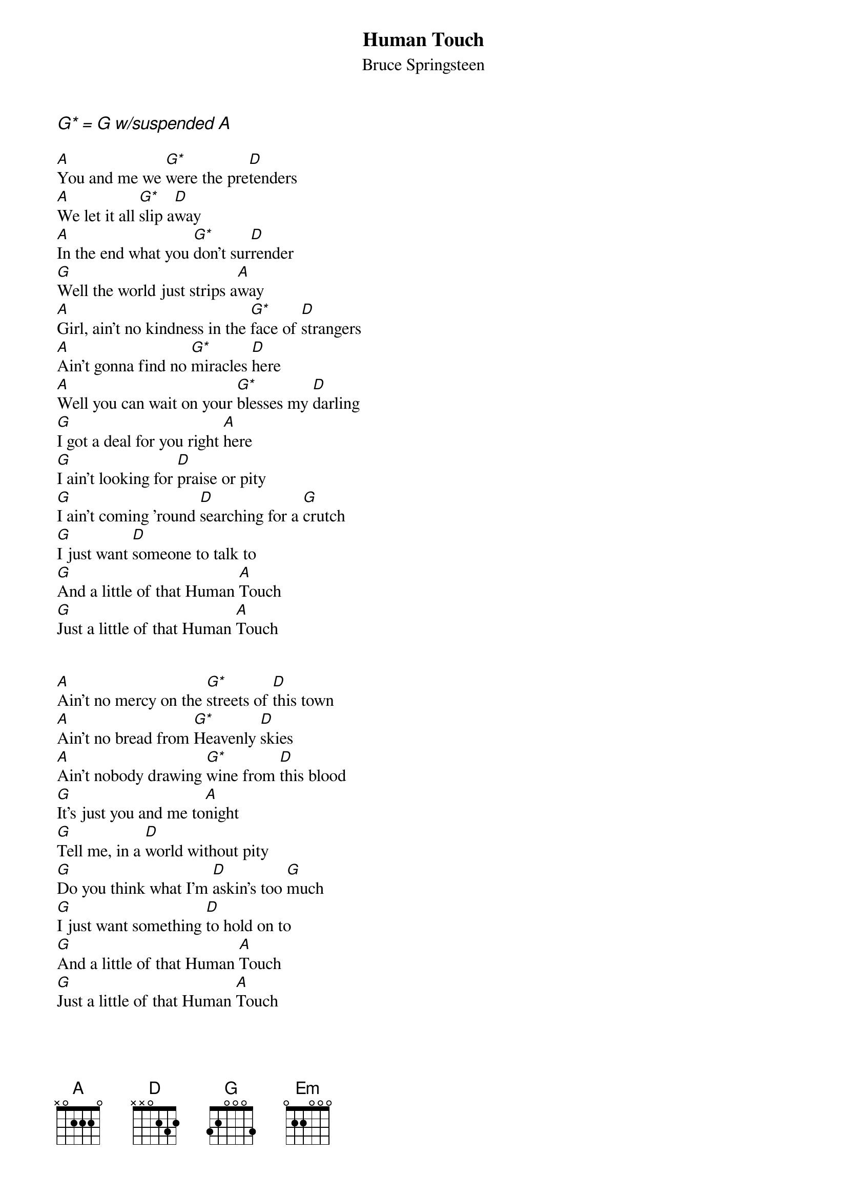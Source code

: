 {key: D}
{t:Human Touch}
{st:Bruce Springsteen}

{ci:G* = G w/suspended A}

[A]You and me we [G*]were the pre[D]tenders
[A]We let it all [G*]slip a[D]way
[A]In the end what you [G*]don't sur[D]render
[G]Well the world just strips a[A]way
[A]Girl, ain't no kindness in the [G*]face of [D]strangers
[A]Ain't gonna find no [G*]miracles [D]here
[A]Well you can wait on your [G*]blesses my [D]darling
[G]I got a deal for you right [A]here
[G]I ain't looking for [D]praise or pity
[G]I ain't coming 'round [D]searching for a [G]crutch
[G]I just want [D]someone to talk to
[G]And a little of that Human [A]Touch
[G]Just a little of that Human [A]Touch


[A]Ain't no mercy on the [G*]streets of [D]this town
[A]Ain't no bread from [G*]Heavenly [D]skies
[A]Ain't nobody drawing [G*]wine from [D]this blood
[G]It's just you and me to[A]night
[G]Tell me, in a [D]world without pity
[G]Do you think what I'm [D]askin's too [G]much
[G]I just want something [D]to hold on to
[G]And a little of that Human [A]Touch
[G]Just a little of that Human [A]Touch


Oh girl that [G]feeling of [D]safety that you [A]prize
Well it [Em]comes at a hard hard price
You can't [G]shut off the [D]risk and the [A]pain
Without [Em]losing the love that remains
We're all riders on this [G]train

[A]So you've been broken [G*]and you've [D]been hurt
[A]Show me some[G*]body who [D]ain't
[A]Yeah, I know I ain't [G*]nobody's [D]bargain
[G]But, hell, a little touch up and a little [A]paint...
[G]You might need something [D]to hold on to
[G]When all the answers,[D] they don't amount to [G]much
[G]Somebody that [D]you could just to talk to
[G]And a little of that Human [A]Touch
[G]Baby, in a [D]world without pity
[G]Do you think what I'm [D]askin's too mu[G]ch
[G]I just want to [D]feel you in my arms
[G]Share a little of that Human [A]Touch
[G]Feel a little of that Human [A]Touch
[G]Give me a little of that Human [A]Touch
